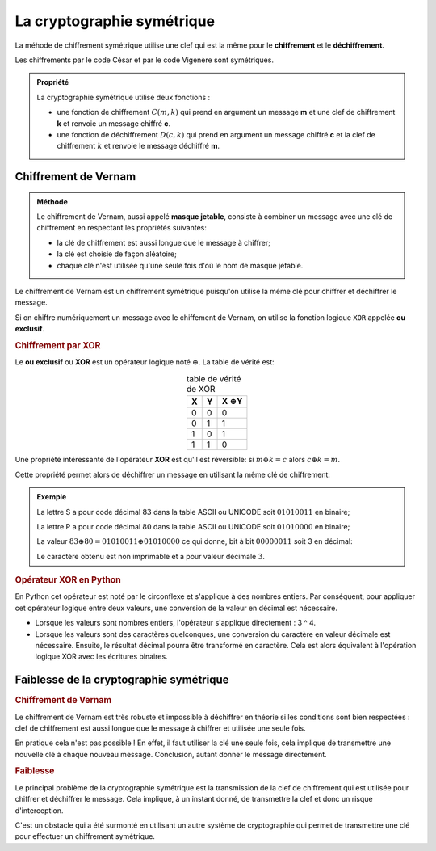 La cryptographie symétrique
===========================

La méhode de chiffrement symétrique utilise une clef qui est la même pour le **chiffrement** et le **déchiffrement**.

Les chiffrements par le code César et par le code Vigenère sont symétriques.

.. admonition:: Propriété
   :class: propriete

   La cryptographie symétrique utilise deux fonctions :

   -  une fonction de chiffrement :math:`C(m,k)` qui prend en argument un message **m** et une clef de chiffrement **k** et renvoie un message chiffré **c**.
   -  une fonction de déchiffrement :math:`D(c,k)` qui prend en argument un message chiffré **c** et la clef de chiffrement :math:`k` et renvoie le message déchiffré **m**.

Chiffrement de Vernam
---------------------

.. admonition:: Méthode
   :class: methode

   Le chiffrement de Vernam, aussi appelé **masque jetable**, consiste à combiner un message avec une clé de chiffrement en respectant les propriétés suivantes:

   - la clé de chiffrement est aussi longue que le message à chiffrer;
   - la clé est choisie de façon aléatoire;
   - chaque clé n'est utilisée qu'une seule fois d'où le nom de masque jetable.

Le chiffrement de Vernam est un chiffrement symétrique puisqu'on utilise la même clé pour chiffrer et déchiffrer le message. 

Si on chiffre numériquement un message avec le chiffement de Vernam, on utilise la fonction logique ``XOR`` appelée **ou exclusif**.

.. rubric:: Chiffrement par XOR

Le **ou exclusif** ou **XOR** est un opérateur logique noté :math:`\oplus`. La table de vérité est:

.. table:: table de vérité de XOR
   :widths: auto
   :align: center

   = = ===================
   X Y X :math:`\oplus`\ Y
   = = ===================
   0 0         0
   0 1         1
   1 0         1
   1 1         0
   = = ===================

Une propriété intéressante de l'opérateur **XOR** est qu'il est réversible: si :math:`m \oplus k = c` alors :math:`c \oplus k = m`.

Cette propriété permet alors de déchiffrer un message en utilisant la même clé de chiffrement:

.. figure:: ../img/msg_chiffre_1.png
   :alt: msg_chiffre_1.png
   :align: center

.. admonition:: Exemple

   La lettre S a pour code décimal :math:`83` dans la table ASCII ou UNICODE soit :math:`0101 0011` en binaire;

   La lettre P a pour code décimal :math:`80` dans la table ASCII ou UNICODE soit :math:`0101 0000` en binaire;

   La valeur :math:`83 \oplus 80 = 0101 0011 \oplus 0101 0000` ce qui donne, bit à bit :math:`0000 0011` soit 3 en décimal:

   .. image:: ../img/ou_exclusif_2.png
      :alt: ou_exclusif_2.png
      :align: center

   Le caractère obtenu est non imprimable et a pour valeur décimale :math:`3`.

.. rubric:: Opérateur XOR en Python

En Python cet opérateur est noté par le circonflexe et s'applique à des nombres entiers. Par conséquent, pour appliquer cet opérateur logique entre deux valeurs, une conversion de la valeur en décimal est nécessaire.

-  Lorsque les valeurs sont nombres entiers, l'opérateur s'applique directement : 3 ^ 4.
-  Lorsque les valeurs sont des caractères quelconques, une conversion du caractère en valeur décimale est nécessaire. Ensuite, le résultat décimal pourra être transformé en caractère. Cela est alors équivalent à l'opération logique XOR avec les écritures binaires.

Faiblesse de la cryptographie symétrique
----------------------------------------

.. rubric:: Chiffrement de Vernam

Le chiffrement de Vernam est très robuste et impossible à déchiffrer en théorie si les conditions sont bien respectées : clef de chiffrement est aussi longue que le message à chiffrer et utilisée une seule fois. 

En pratique cela n'est pas possible ! En effet, il faut utiliser la clé une seule fois, cela implique de transmettre une nouvelle clé à chaque nouveau message. Conclusion, autant donner le message directement.

.. rubric:: Faiblesse

Le principal problème de la cryptographie symétrique est la transmission de la clef de chiffrement qui est utilisée pour chiffrer et déchiffrer le message. Cela implique, à un instant donné, de transmettre la clef et donc un risque d'interception.

C'est un obstacle qui a été surmonté en utilisant un autre système de cryptographie qui permet de transmettre une clé pour effectuer un chiffrement symétrique.
